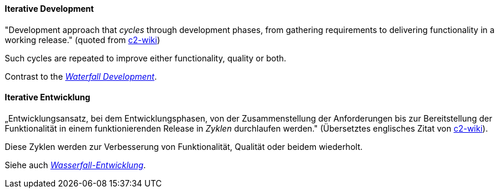 [#term-iterative-development]

// tag::EN[]

[[term-iterative-development]]
==== Iterative Development

"Development approach that _cycles_ through development phases,
from gathering requirements to delivering functionality in a working release."
(quoted from https://wiki.c2.com/?IterativeDevelopment[c2-wiki])

Such cycles are repeated to improve either functionality, quality or both.

Contrast to the <<term-waterfall-development,_Waterfall Development_>>.

// end::EN[]

// tag::DE[]
[[term-iterative-development]]
==== Iterative Entwicklung

„Entwicklungsansatz, bei dem Entwicklungsphasen, von der
Zusammenstellung der Anforderungen bis zur Bereitstellung der
Funktionalität in einem funktionierenden Release in _Zyklen_
durchlaufen werden.&quot; (Übersetztes englisches Zitat von
https://wiki.c2.com/?IterativeDevelopment[c2-wiki]).

Diese Zyklen werden zur Verbesserung von Funktionalität, Qualität oder
beidem wiederholt.

Siehe auch <<term-waterfall-development, _Wasserfall-Entwicklung_>>.

// end::DE[] 